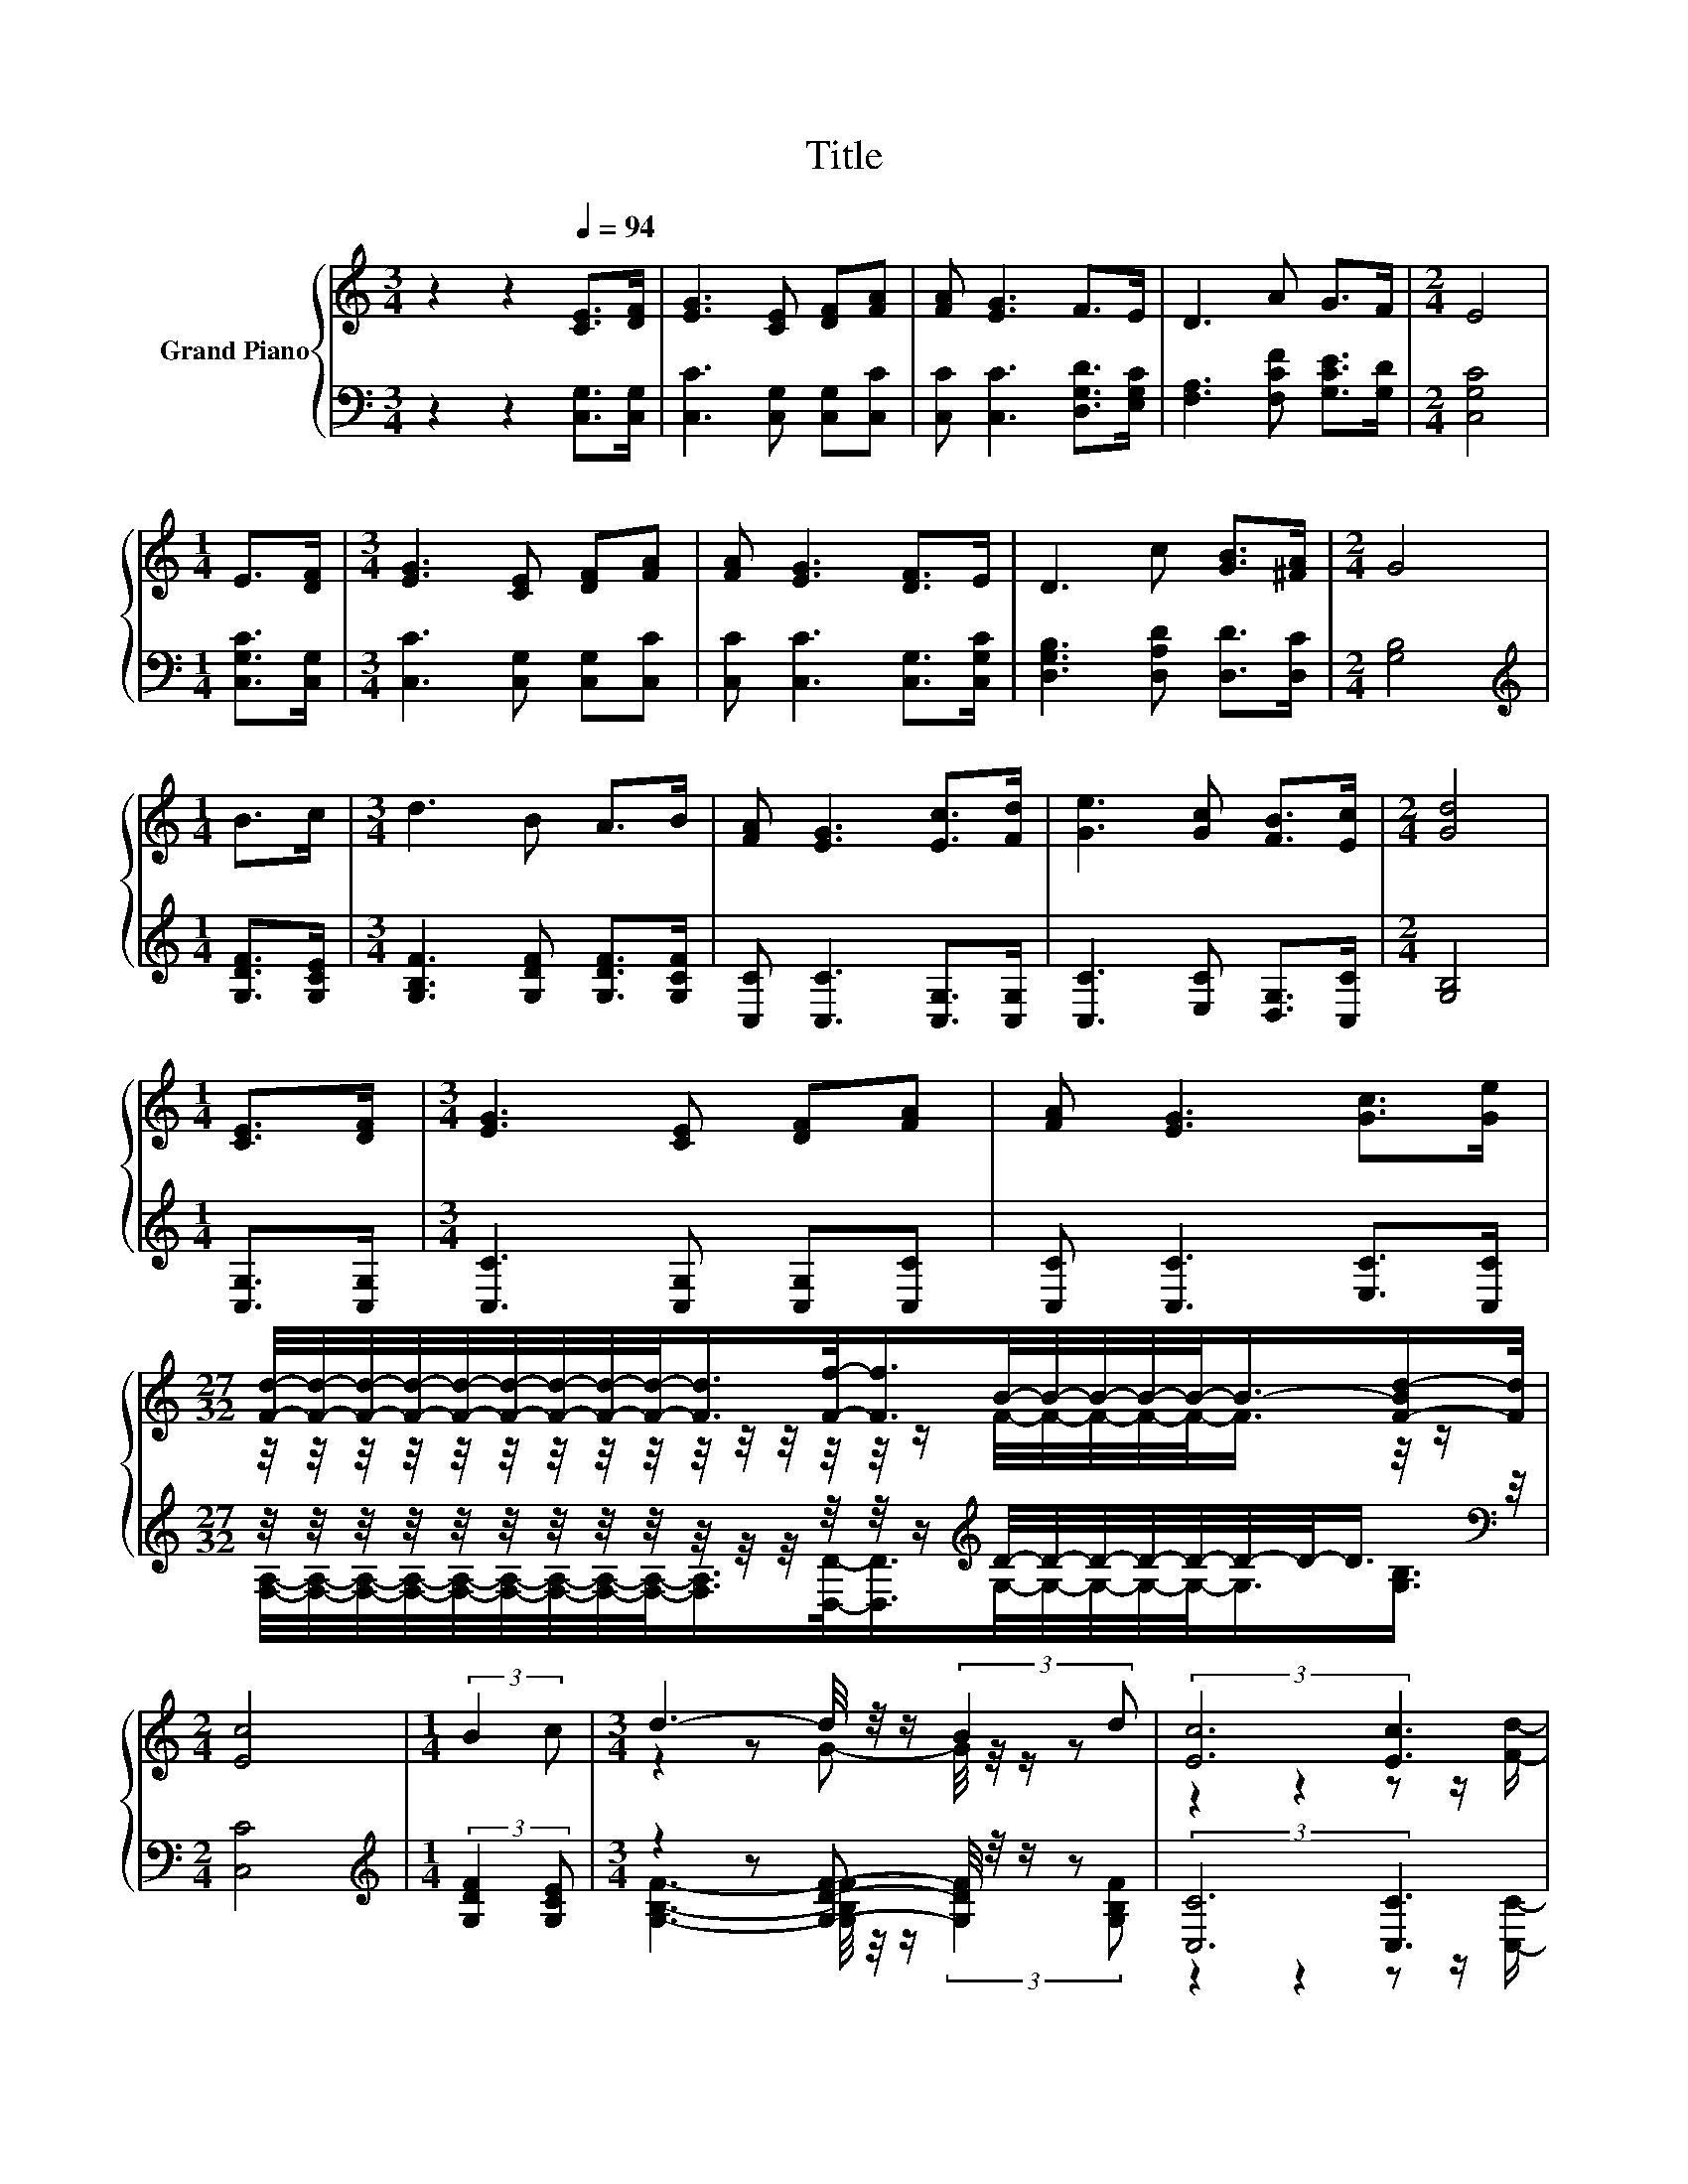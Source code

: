 X:1
T:Title
%%score { ( 1 3 ) | ( 2 4 5 ) }
L:1/8
M:3/4
K:C
V:1 treble nm="Grand Piano"
V:3 treble 
V:2 bass 
V:4 bass 
V:5 bass 
V:1
 z2 z2[Q:1/4=94] [CE]>[DF] | [EG]3 [CE] [DF][FA] | [FA] [EG]3 F>E | D3 A G>F |[M:2/4] E4 | %5
[M:1/4] E>[DF] |[M:3/4] [EG]3 [CE] [DF][FA] | [FA] [EG]3 [DF]>E | D3 c [GB]>[^FA] |[M:2/4] G4 | %10
[M:1/4] B>c |[M:3/4] d3 B A>B | [FA] [EG]3 [Ec]>[Fd] | [Ge]3 [Gc] [FB]>[Ec] |[M:2/4] [Gd]4 | %15
[M:1/4] [CE]>[DF] |[M:3/4] [EG]3 [CE] [DF][FA] | [FA] [EG]3 [Gc]>[Ge] | %18
[M:27/32] [Fd]/4-[Fd]/4-[Fd]/4-[Fd]/4-[Fd]/4-[Fd]/4-[Fd]/4-[Fd]/4-[Fd]/-<[Fd]/[Ff]/-<[Ff]/B/4-B/4-B/4-B/4-B/-<B/-[F-Bd-]/[Fd]/4 | %19
[M:2/4] [Ec]4 |[M:1/4] (3:2:2B2 c |[M:3/4] d3- d/4 z/4 z/ (3:2:2B2 d | (3:2:2[Ec]6 [Ec]3 | %23
 [Ge]3- [Ge]/4 z/4 z/ (3:2:2[Gc]2 [Ge] |[M:2/4] [Gd]4 |[M:1/4] (3:2:2[CE]2 [DF] | %26
[M:3/4] [EG]3- [EG]/4 z/4 z/ (3:2:2[Gc]2 [GB] | %27
 (7:8:8[GB]3/4[FA]3/4-[FA]3/2-[FA]3/8[Gc]3/8-[Gc]-[Gc]/8[Ge]3/8 | %28
[M:27/32] d/4-d/4-d/4-d/4-d/4-d/4-d/4-d/4-d/-<d/-[df-]/<f/-[B-f]/4B/4-B/4-B/4-B/-<B/-[F-Bd-]/4[Fd]/ | %29
[M:2/4] [Ec]4 |] %30
V:2
 z2 z2 [C,G,]>[C,G,] | [C,C]3 [C,G,] [C,G,][C,C] | [C,C] [C,C]3 [D,G,D]>[E,G,C] | %3
 [F,A,]3 [F,CF] [G,CE]>[G,D] |[M:2/4] [C,G,C]4 |[M:1/4] [C,G,C]>[C,G,] | %6
[M:3/4] [C,C]3 [C,G,] [C,G,][C,C] | [C,C] [C,C]3 [C,G,]>[C,G,C] | [D,G,B,]3 [D,A,D] [D,D]>[D,C] | %9
[M:2/4] [G,B,]4 |[M:1/4][K:treble] [G,DF]>[G,CE] |[M:3/4] [G,B,F]3 [G,DF] [G,DF]>[G,CF] | %12
 [C,C] [C,C]3 [C,G,]>[C,G,] | [C,C]3 [E,C] [D,G,]>[C,C] |[M:2/4] [G,B,]4 |[M:1/4] [C,G,]>[C,G,] | %16
[M:3/4] [C,C]3 [C,G,] [C,G,][C,C] | [C,C] [C,C]3 [E,C]>[C,C] | %18
[M:27/32] z/4 z/4 z/4 z/4 z/4 z/4 z/4 z/4 z/4 z/4 z/4 z/4 z/4 z/4 z/[K:treble] D/4-D/4-D/4-D/4-D/4-D/4-D/-<D/[K:bass] z/4 | %19
[M:2/4] [C,C]4 |[M:1/4][K:treble] (3:2:2[G,DF]2 [G,CE] |[M:3/4] z2 z [G,DF]- [G,DF]/4 z/4 z/ z | %22
 (3:2:2[C,C]6 [C,C]3 | [C,C]3- [C,C]/4 z/4 z/ (3:2:2[E,C]2 [C,C] |[M:2/4] [G,B,]4 | %25
[M:1/4] (3:2:2[C,G,]2 [C,G,] |[M:3/4] [C,C]3- [C,C]/4 z/4 z/ (3:2:2[E,C]2 [E,C] | %27
 (7:8:8[F,C]3/4[F,C]3/4-[F,C]3/2-[F,C]3/8[E,C]3/8-[E,C]-[E,C]/8[C,C]3/8 | %28
[M:27/32] z/4 z/4 z/4 z/4 z/4 z/4 z/4 z/4 z/4 z/4 z/ D/-<D/D/4-D/4-D/4-D/4-D/-<D/-[G,-B,-D]/4[G,B,]/ | %29
[M:2/4] [C,C]4 |] %30
V:3
 x6 | x6 | x6 | x6 |[M:2/4] x4 |[M:1/4] x2 |[M:3/4] x6 | x6 | x6 |[M:2/4] x4 |[M:1/4] x2 | %11
[M:3/4] x6 | x6 | x6 |[M:2/4] x4 |[M:1/4] x2 |[M:3/4] x6 | x6 | %18
[M:27/32] z/4 z/4 z/4 z/4 z/4 z/4 z/4 z/4 z/4 z/4 z/4 z/4 z/4 z/4 z/ F/4-F/4-F/4-F/4-F/-<F/ z/4 z/ | %19
[M:2/4] x4 |[M:1/4] x2 |[M:3/4] z2 z G- G/4 z/4 z/ z | z2 z2 z z/ [Fd]/- | %23
 [Fd]3/4 z/4 z z [EG]- [EG]/4 z/4 z/ z |[M:2/4] x4 |[M:1/4] x2 | %26
[M:3/4] z2 z [Ec]- [Ec]/4 z/4 z/ z | x6 | %28
[M:27/32] F/4-F/4-F/4-F/4-F/4-F/4-F/4-F/4-F/-<F/F/-<F/F/4-F/4-F/4-F/4-F/-<F/ z/4 z/ |[M:2/4] x4 |] %30
V:4
 x6 | x6 | x6 | x6 |[M:2/4] x4 |[M:1/4] x2 |[M:3/4] x6 | x6 | x6 |[M:2/4] x4 | %10
[M:1/4][K:treble] x2 |[M:3/4] x6 | x6 | x6 |[M:2/4] x4 |[M:1/4] x2 |[M:3/4] x6 | x6 | %18
[M:27/32] [F,A,]/4-[F,A,]/4-[F,A,]/4-[F,A,]/4-[F,A,]/4-[F,A,]/4-[F,A,]/4-[F,A,]/4-[F,A,]/-<[F,A,]/[D,D]/-<[D,D]/[K:treble]G,/4-G,/4-G,/4-G,/4-G,/-<G,/[K:bass][G,B,]3/4 | %19
[M:2/4] x4 |[M:1/4][K:treble] x2 |[M:3/4] [G,B,F]3- [G,B,F]/4 z/4 z/ (3:2:2[G,DF]2 [G,B,F] | %22
 z2 z2 z z/ [C,C]/- | [C,C]3/4 z/4 z z [C,C]- [C,C]/4 z/4 z/ z |[M:2/4] x4 |[M:1/4] x2 | %26
[M:3/4] z2 z [C,C]- [C,C]/4 z/4 z/ z | x6 | %28
[M:27/32] [F,A,]/4-[F,A,]/4-[F,A,]/4-[F,A,]/4-[F,A,]/4-[F,A,]/4-[F,A,]/4-[F,A,]/4-[F,A,]/4-[F,A,]/-<[F,A,]/ z/4 z/ G,/4-G,/4-G,/4-G,/4-G,/-<G,/ z/4 z/ | %29
[M:2/4] x4 |] %30
V:5
 x6 | x6 | x6 | x6 |[M:2/4] x4 |[M:1/4] x2 |[M:3/4] x6 | x6 | x6 |[M:2/4] x4 | %10
[M:1/4][K:treble] x2 |[M:3/4] x6 | x6 | x6 |[M:2/4] x4 |[M:1/4] x2 |[M:3/4] x6 | x6 | %18
[M:27/32] x4[K:treble] x2[K:bass] x3/4 |[M:2/4] x4 |[M:1/4][K:treble] x2 |[M:3/4] x6 | x6 | x6 | %24
[M:2/4] x4 |[M:1/4] x2 |[M:3/4] x6 | x6 | %28
[M:27/32] z/4 z/4 z/4 z/4 z/4 z/4 z/4 z/4 z/4 z/4 z/ D,/4-D,/-<D,/ z/4 z/4 z/4 z/4 z/4 z/4 z/4 z/4 z/ | %29
[M:2/4] x4 |] %30


